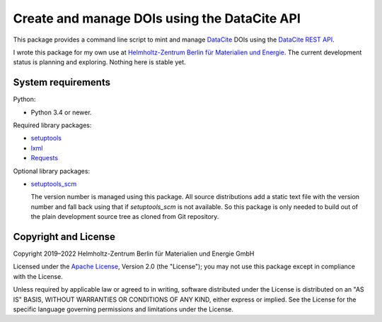 Create and manage DOIs using the DataCite API
=============================================

This package provides a command line script to mint and manage
`DataCite`_ DOIs using the `DataCite REST API`_.

I wrote this package for my own use at `Helmholtz-Zentrum Berlin für
Materialien und Energie`_.  The current development status is planning
and exploring.  Nothing here is stable yet.


System requirements
-------------------

Python:

+ Python 3.4 or newer.

Required library packages:

+ `setuptools`_
+ `lxml`_
+ `Requests`_

Optional library packages:

+ `setuptools_scm`_

  The version number is managed using this package.  All source
  distributions add a static text file with the version number and
  fall back using that if `setuptools_scm` is not available.  So this
  package is only needed to build out of the plain development source
  tree as cloned from Git repository.


Copyright and License
---------------------

Copyright 2019–2022
Helmholtz-Zentrum Berlin für Materialien und Energie GmbH

Licensed under the `Apache License`_, Version 2.0 (the "License"); you
may not use this package except in compliance with the License.

Unless required by applicable law or agreed to in writing, software
distributed under the License is distributed on an "AS IS" BASIS,
WITHOUT WARRANTIES OR CONDITIONS OF ANY KIND, either express or
implied.  See the License for the specific language governing
permissions and limitations under the License.


.. _DataCite: https://datacite.org/
.. _DataCite REST API: https://support.datacite.org/docs/api
.. _Helmholtz-Zentrum Berlin für Materialien und Energie: https://www.helmholtz-berlin.de/
.. _setuptools: https://github.com/pypa/setuptools/
.. _lxml: https://lxml.de/
.. _Requests: http://python-requests.org/
.. _setuptools_scm: https://github.com/pypa/setuptools_scm/
.. _Apache License: https://www.apache.org/licenses/LICENSE-2.0

